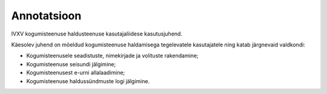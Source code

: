 ..  IVXV kogumisteenuse haldusliidese kasutusjuhend

Annotatsioon
------------

IVXV kogumisteenuse haldusteenuse
kasutajaliidese kasutusjuhend.

Käesolev juhend on mõeldud kogumisteenuse haldamisega tegelevatele kasutajatele
ning katab järgnevaid valdkondi:

* Kogumisteenusele seadistuste, nimekirjade ja volituste rakendamine;

* Kogumisteenuse seisundi jälgimine;

* Kogumisteenusest e-urni allalaadimine;

* Kogumisteenuse haldussündmuste logi jälgimine.
